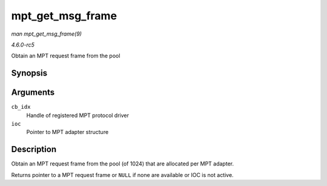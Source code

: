 .. -*- coding: utf-8; mode: rst -*-

.. _API-mpt-get-msg-frame:

=================
mpt_get_msg_frame
=================

*man mpt_get_msg_frame(9)*

*4.6.0-rc5*

Obtain an MPT request frame from the pool


Synopsis
========

.. c:function:: MPT_FRAME_HDR* mpt_get_msg_frame( u8 cb_idx, MPT_ADAPTER * ioc )

Arguments
=========

``cb_idx``
    Handle of registered MPT protocol driver

``ioc``
    Pointer to MPT adapter structure


Description
===========

Obtain an MPT request frame from the pool (of 1024) that are allocated
per MPT adapter.

Returns pointer to a MPT request frame or ``NULL`` if none are available
or IOC is not active.


.. ------------------------------------------------------------------------------
.. This file was automatically converted from DocBook-XML with the dbxml
.. library (https://github.com/return42/sphkerneldoc). The origin XML comes
.. from the linux kernel, refer to:
..
.. * https://github.com/torvalds/linux/tree/master/Documentation/DocBook
.. ------------------------------------------------------------------------------
